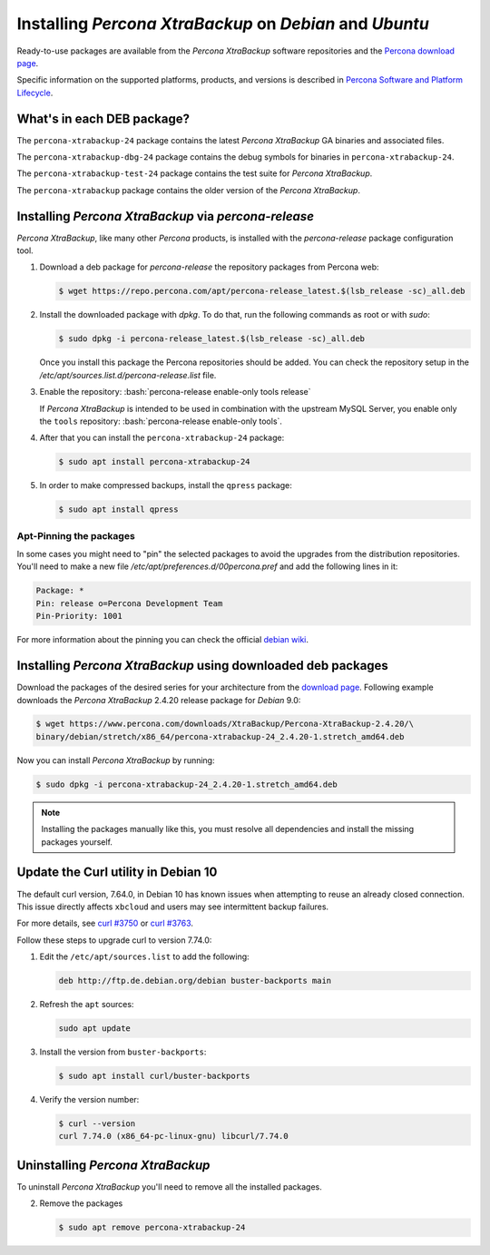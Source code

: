 .. _apt_repo:

========================================================
Installing *Percona XtraBackup* on *Debian* and *Ubuntu*
========================================================

Ready-to-use packages are available from the *Percona XtraBackup* software
repositories and the `Percona download page
<https://www.percona.com/downloads/XtraBackup/>`_.

Specific information on the supported platforms, products, and versions is described in `Percona Software and Platform Lifecycle <https://www.percona.com/services/policies/percona-software-platform-lifecycle#mysql>`_.

What's in each DEB package?
===========================

The ``percona-xtrabackup-24`` package contains the latest *Percona XtraBackup*
GA binaries and associated files.

The ``percona-xtrabackup-dbg-24`` package contains the debug symbols for
binaries in ``percona-xtrabackup-24``.

The ``percona-xtrabackup-test-24`` package contains the test suite for
*Percona XtraBackup*.

The ``percona-xtrabackup`` package contains the older version of the
*Percona XtraBackup*.

Installing *Percona XtraBackup* via *percona-release*
================================================================================

*Percona XtraBackup*, like many other *Percona* products, is installed
with the *percona-release* package configuration tool.

1. Download a deb package for *percona-release* the repository packages from Percona web:

   .. code-block:: bash
            
     $ wget https://repo.percona.com/apt/percona-release_latest.$(lsb_release -sc)_all.deb

2. Install the downloaded package with `dpkg`. To do that, run the
   following commands as root or with `sudo`:

   .. code-block:: bash

     $ sudo dpkg -i percona-release_latest.$(lsb_release -sc)_all.deb

   Once you install this package the Percona repositories should be added. You
   can check the repository setup in the
   `/etc/apt/sources.list.d/percona-release.list` file.

#. Enable the repository: :bash:`percona-release enable-only tools release`

   If *Percona XtraBackup* is intended to be used in combination with
   the upstream MySQL Server, you enable only the ``tools``
   repository: :bash:`percona-release enable-only tools`.

#. After that you can install the ``percona-xtrabackup-24`` package:

   .. code-block:: bash
		   
      $ sudo apt install percona-xtrabackup-24

#. In order to make compressed backups, install the ``qpress`` package:

   .. code-block:: bash

      $ sudo apt install qpress

   .. seealso:: :ref:`compressed_backup`

Apt-Pinning the packages
------------------------

In some cases you might need to "pin" the selected packages to avoid the
upgrades from the distribution repositories. You'll need to make a new file
`/etc/apt/preferences.d/00percona.pref` and add the following lines in
it:

.. code-block:: text

  Package: *
  Pin: release o=Percona Development Team
  Pin-Priority: 1001

For more information about the pinning you can check the official
`debian wiki <http://wiki.debian.org/AptPreferences>`_.

.. _standalone_deb:

Installing *Percona XtraBackup* using downloaded deb packages
=============================================================

Download the packages of the desired series for your architecture from the
`download page <https://www.percona.com/downloads/XtraBackup/>`_. Following
example downloads the *Percona XtraBackup* 2.4.20 release package for *Debian*
9.0:

.. code-block:: bash

  $ wget https://www.percona.com/downloads/XtraBackup/Percona-XtraBackup-2.4.20/\
  binary/debian/stretch/x86_64/percona-xtrabackup-24_2.4.20-1.stretch_amd64.deb

Now you can install *Percona XtraBackup* by running:

.. code-block:: bash

  $ sudo dpkg -i percona-xtrabackup-24_2.4.20-1.stretch_amd64.deb

.. note::

  Installing the packages manually like this, you must
  resolve all dependencies and install the missing packages yourself.

Update the Curl utility in Debian 10
=============================================

The default curl version, 7.64.0, in Debian 10 has known issues when attempting to reuse an already closed connection. This issue directly affects ``xbcloud`` and users may see intermittent backup failures. 

For more details, see `curl #3750 <https://github.com/curl/curl/issues/3750>`__ or `curl #3763 <https://github.com/curl/curl/pull/3763>`__. 

Follow these steps to upgrade curl to version 7.74.0: 


#. Edit the ``/etc/apt/sources.list`` to add the following:

   .. code-block:: text

      deb http://ftp.de.debian.org/debian buster-backports main

#. Refresh the ``apt`` sources:

   .. code-block:: bash

      sudo apt update

#. Install the version from ``buster-backports``:

   .. code-block:: bash

      $ sudo apt install curl/buster-backports

#. Verify the version number:

   .. code-block:: bash

      $ curl --version
      curl 7.74.0 (x86_64-pc-linux-gnu) libcurl/7.74.0 

Uninstalling *Percona XtraBackup*
==================================

To uninstall *Percona XtraBackup* you'll need to remove all the installed
packages.

2. Remove the packages

   .. code-block:: bash

      $ sudo apt remove percona-xtrabackup-24


